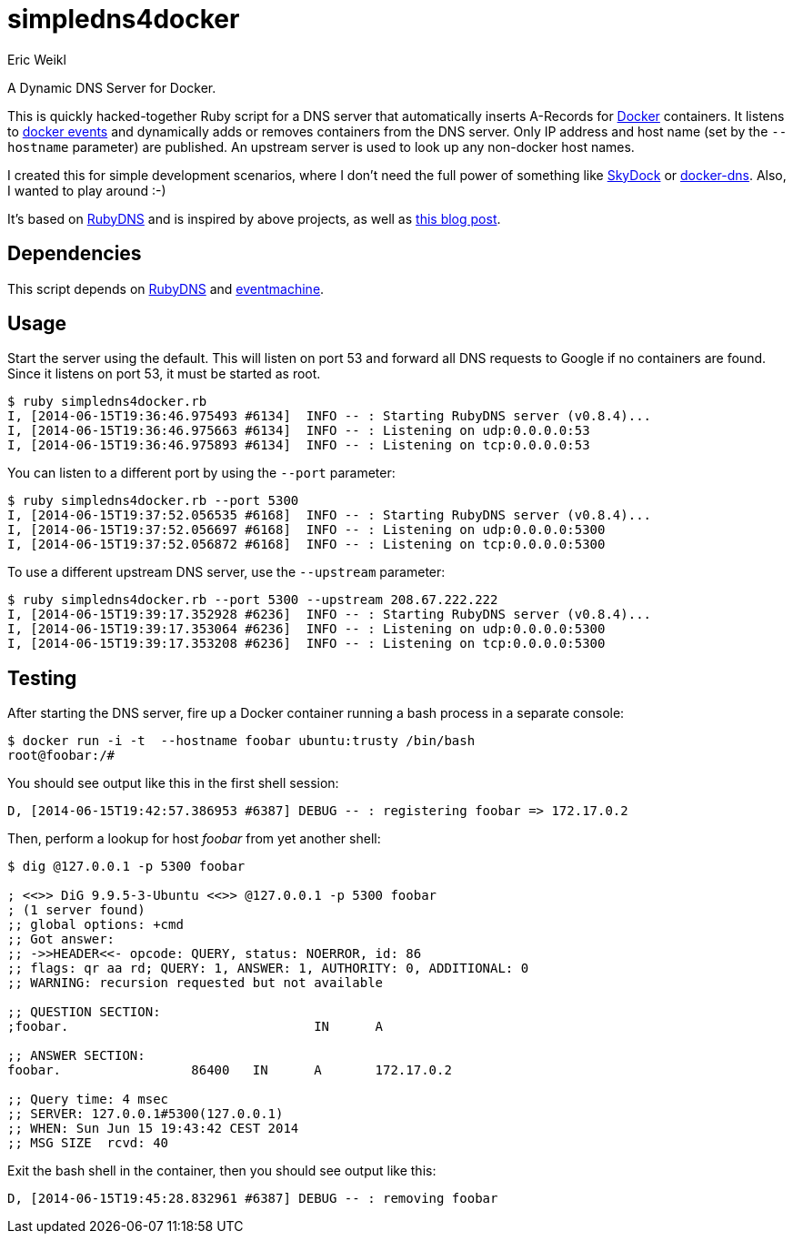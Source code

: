 simpledns4docker
================
:Author: Eric Weikl

A Dynamic DNS Server for Docker.

This is quickly hacked-together Ruby script for a DNS server that
automatically inserts A-Records for link:http://docker.com[Docker]
containers. It listens to
link:https://docs.docker.com/reference/commandline/cli/#events[docker
events] and dynamically adds or removes containers from the DNS server.
Only IP address and host name (set by the +--hostname+ parameter) are
published. An upstream server is used to look up any non-docker host names.

I created this for simple development scenarios, where I don't need the full
power of something like
link:https://github.com/crosbymichael/skydock[SkyDock] or
link:https://github.com/bnfinet/docker-dns[docker-dns]. Also, I wanted to
play around :-)

It's based on link:https://github.com/ioquatix/rubydns[RubyDNS] and is
inspired by above projects, as well as
link:http://objectiveoriented.com/devops/2014/02/15/docker-io-service-discovery-your-network-and-how-to-make-it-work[this
blog post].

Dependencies
------------

This script depends on link:https://github.com/ioquatix/rubydns[RubyDNS] and
link:http://rubyeventmachine.com/[eventmachine].

Usage
-----

Start the server using the default. This will listen on port 53 and forward
all DNS requests to Google if no containers are found. Since it listens on
port 53, it must be started as root.

[source,bash]
----
$ ruby simpledns4docker.rb
I, [2014-06-15T19:36:46.975493 #6134]  INFO -- : Starting RubyDNS server (v0.8.4)...
I, [2014-06-15T19:36:46.975663 #6134]  INFO -- : Listening on udp:0.0.0.0:53
I, [2014-06-15T19:36:46.975893 #6134]  INFO -- : Listening on tcp:0.0.0.0:53
----

You can listen to a different port by using the +--port+ parameter:
[source,bash]
----
$ ruby simpledns4docker.rb --port 5300
I, [2014-06-15T19:37:52.056535 #6168]  INFO -- : Starting RubyDNS server (v0.8.4)...
I, [2014-06-15T19:37:52.056697 #6168]  INFO -- : Listening on udp:0.0.0.0:5300
I, [2014-06-15T19:37:52.056872 #6168]  INFO -- : Listening on tcp:0.0.0.0:5300
----

To use a different upstream DNS server, use the +--upstream+ parameter:
[source,bash]
----
$ ruby simpledns4docker.rb --port 5300 --upstream 208.67.222.222
I, [2014-06-15T19:39:17.352928 #6236]  INFO -- : Starting RubyDNS server (v0.8.4)...
I, [2014-06-15T19:39:17.353064 #6236]  INFO -- : Listening on udp:0.0.0.0:5300
I, [2014-06-15T19:39:17.353208 #6236]  INFO -- : Listening on tcp:0.0.0.0:5300
----

Testing
-------

After starting the DNS server, fire up a Docker container running a bash
process in a separate console:
[source,bash]
----
$ docker run -i -t  --hostname foobar ubuntu:trusty /bin/bash
root@foobar:/#
----

You should see output like this in the first shell session:
[source,bash]
----
D, [2014-06-15T19:42:57.386953 #6387] DEBUG -- : registering foobar => 172.17.0.2
----

Then, perform a lookup for host 'foobar' from yet another shell:
[source,bash]
----
$ dig @127.0.0.1 -p 5300 foobar

; <<>> DiG 9.9.5-3-Ubuntu <<>> @127.0.0.1 -p 5300 foobar
; (1 server found)
;; global options: +cmd
;; Got answer:
;; ->>HEADER<<- opcode: QUERY, status: NOERROR, id: 86
;; flags: qr aa rd; QUERY: 1, ANSWER: 1, AUTHORITY: 0, ADDITIONAL: 0
;; WARNING: recursion requested but not available

;; QUESTION SECTION:
;foobar.                                IN      A

;; ANSWER SECTION:
foobar.                 86400   IN      A       172.17.0.2

;; Query time: 4 msec
;; SERVER: 127.0.0.1#5300(127.0.0.1)
;; WHEN: Sun Jun 15 19:43:42 CEST 2014
;; MSG SIZE  rcvd: 40
----

Exit the bash shell in the container, then you should see output like this:
[source,bash]
----
D, [2014-06-15T19:45:28.832961 #6387] DEBUG -- : removing foobar
----
